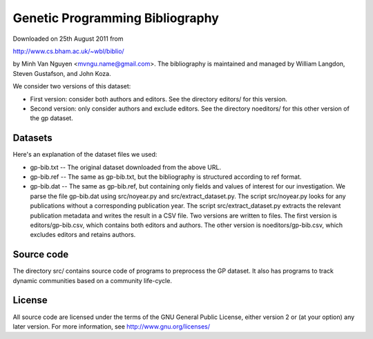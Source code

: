 Genetic Programming Bibliography
================================

Downloaded on 25th August 2011 from

http://www.cs.bham.ac.uk/~wbl/biblio/

by Minh Van Nguyen <mvngu.name@gmail.com>.  The bibliography is maintained
and managed by William Langdon, Steven Gustafson, and John Koza.

We consider two versions of this dataset:

* First version: consider both authors and editors.  See the directory
  editors/ for this version.

* Second version: only consider authors and exclude editors.  See the
  directory noeditors/ for this other version of the gp dataset.


Datasets
--------

Here's an explanation of the dataset files we used:

* gp-bib.txt -- The original dataset downloaded from the above URL.

* gp-bib.ref -- The same as gp-bib.txt, but the bibliography is
  structured according to ref format.

* gp-bib.dat -- The same as gp-bib.ref, but containing only fields and
  values of interest for our investigation.  We parse the file
  gp-bib.dat using src/noyear.py and src/extract_dataset.py.  The script
  src/noyear.py looks for any publications without a corresponding
  publication year.  The script src/extract_dataset.py extracts the
  relevant publication metadata and writes the result in a CSV file.
  Two versions are written to files.  The first version is
  editors/gp-bib.csv, which contains both editors and authors.  The
  other version is noeditors/gp-bib.csv, which excludes editors and
  retains authors.


Source code
-----------

The directory src/ contains source code of programs to preprocess the
GP dataset.  It also has programs to track dynamic communities based
on a community life-cycle.


License
-------

All source code are licensed under the terms of the GNU General Public
License, either version 2 or (at your option) any later version.  For
more information, see http://www.gnu.org/licenses/
